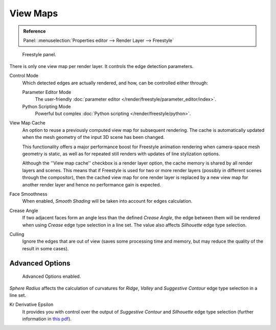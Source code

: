 .. _bpy.types.FreestyleSettings:

*********
View Maps
*********

.. admonition:: Reference
   :class: refbox

   | Panel:    :menuselection:`Properties editor --> Render Layer --> Freestyle`

.. figure:: /images/render_freestyle_view-map_freestyle-panel.png

   Freestyle panel.

There is only one view map per render layer. It controls the edge detection parameters.

Control Mode
   Which detected edges are actually rendered, and how, can be controlled either through:

   Parameter Editor Mode
      The user-friendly :doc:`parameter editor </render/freestyle/parameter_editor/index>`.
   Python Scripting Mode
      Powerful but complex :doc:`Python scripting </render/freestyle/python>`.

View Map Cache
   An option to reuse a previously computed view map for subsequent rendering.
   The cache is automatically updated when the mesh geometry of the input 3D scene has been changed.

   This functionality offers a major performance boost for Freestyle animation rendering
   when camera-space mesh geometry is static, as well as for repeated still renders
   with updates of line stylization options.

   Although the ''View map cache'' checkbox is a render layer option, the cache memory is
   shared by all render layers and scenes. This means that if Freestyle is used for two or more render layers
   (possibly in different scenes through the compositor),
   then the cached view map for one render layer is replaced by a new view map
   for another render layer and hence no performance gain is expected.
Face Smoothness
   When enabled, *Smooth Shading* will be taken into account for edges calculation.
Crease Angle
   If two adjacent faces form an angle less than the defined *Crease Angle*,
   the edge between them will be rendered when using *Crease* edge type selection in a line set.
   The value also affects *Silhouette* edge type selection.
Culling
   Ignore the edges that are out of view (saves some processing time and memory,
   but may reduce the quality of the result in some cases).


Advanced Options
================

.. figure:: /images/render_freestyle_view-map_freestyle-panel-advanced.png

   Advanced Options enabled.


*Sphere Radius* affects the calculation of curvatures for *Ridge*,
*Valley* and *Suggestive Contour* edge type selection in a line set.

Kr Derivative Epsilon
   It provides you with control over the output of *Suggestive Contour* and *Silhouette*
   edge type selection (further information in
   `this pdf <https://wiki.blender.org/index.php/file:Manual-2.6-Render-Freestyle-PrincetownLinestyle.pdf>`__).
